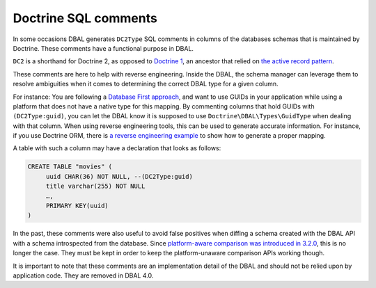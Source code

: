 Doctrine SQL comments
=====================

In some occasions DBAL generates ``DC2Type`` SQL comments in columns of
the databases schemas that is maintained by Doctrine. These comments
have a functional purpose in DBAL.

``DC2`` is a shorthand for Doctrine 2, as opposed to `Doctrine 1
<https://github.com/doctrine/doctrine1>`_,
an ancestor that relied on `the active record pattern
<https://en.wikipedia.org/wiki/Active_record_pattern>`_.

These comments are here to help with reverse engineering. Inside the
DBAL, the schema manager can leverage them to resolve ambiguities when
it comes to determining the correct DBAL type for a given column.

For instance: You are following a `Database First approach
<https://www.doctrine-project.org/projects/doctrine-orm/en/current/tutorials/getting-started-database.html>`_,
and want to use GUIDs in your application while using a platform that does not have a native type for
this mapping.
By commenting columns that hold GUIDs with ``(DC2Type:guid)``, you can
let the DBAL know it is supposed to use ``Doctrine\DBAL\Types\GuidType``
when dealing with that column.
When using reverse engineering tools, this can be used to generate
accurate information.
For instance, if you use Doctrine ORM, there is `a reverse engineering example
<https://www.doctrine-project.org/projects/doctrine-orm/en/current/reference/tools.html#reverse-engineering>`_
to show how to generate a proper mapping.

A table with such a column may have a declaration that looks as follows:

.. code-block:: sql

   CREATE TABLE "movies" (
        uuid CHAR(36) NOT NULL, --(DC2Type:guid)
        title varchar(255) NOT NULL
        …,
        PRIMARY KEY(uuid)
   )

In the past, these comments were also useful to avoid false positives
when diffing a schema created with the DBAL API with a schema
introspected from the database. Since `platform-aware comparison was
introduced in 3.2.0
<https://www.doctrine-project.org/2021/11/26/dbal-3.2.0.html>`_, this is
no longer the case. They must be kept in order to keep the
platform-unaware comparison APIs working though.

It is important to note that these comments are an implementation detail
of the DBAL and should not be relied upon by application code. They are
removed in DBAL 4.0.
